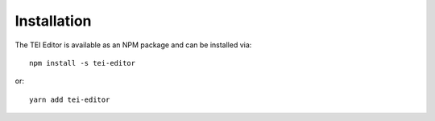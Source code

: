 ############
Installation
############

The TEI Editor is available as an NPM package and can be installed via::

  npm install -s tei-editor

or::

  yarn add tei-editor
